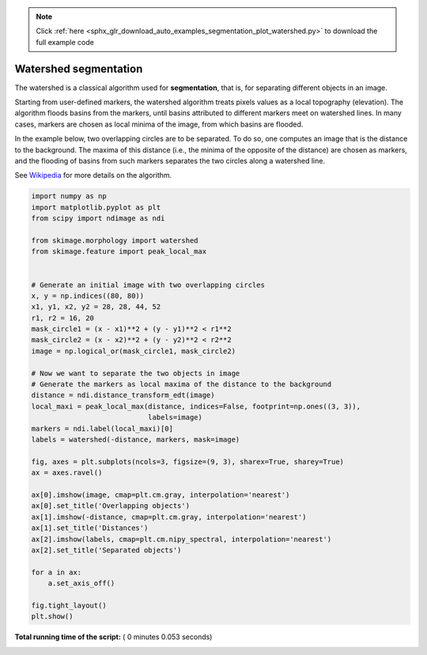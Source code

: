 .. note::
    :class: sphx-glr-download-link-note

    Click :ref:`here <sphx_glr_download_auto_examples_segmentation_plot_watershed.py>` to download the full example code
.. rst-class:: sphx-glr-example-title

.. _sphx_glr_auto_examples_segmentation_plot_watershed.py:


======================
Watershed segmentation
======================

The watershed is a classical algorithm used for **segmentation**, that
is, for separating different objects in an image.

Starting from user-defined markers, the watershed algorithm treats
pixels values as a local topography (elevation). The algorithm floods
basins from the markers, until basins attributed to different markers
meet on watershed lines.  In many cases, markers are chosen as local
minima of the image, from which basins are flooded.

In the example below, two overlapping circles are to be separated. To
do so, one computes an image that is the distance to the
background. The maxima of this distance (i.e., the minima of the
opposite of the distance) are chosen as markers, and the flooding of
basins from such markers separates the two circles along a watershed
line.

See Wikipedia_ for more details on the algorithm.

.. _Wikipedia: http://en.wikipedia.org/wiki/Watershed_(image_processing)





.. image:: /auto_examples/segmentation/images/sphx_glr_plot_watershed_001.png
    :class: sphx-glr-single-img





.. code-block:: python

    import numpy as np
    import matplotlib.pyplot as plt
    from scipy import ndimage as ndi

    from skimage.morphology import watershed
    from skimage.feature import peak_local_max


    # Generate an initial image with two overlapping circles
    x, y = np.indices((80, 80))
    x1, y1, x2, y2 = 28, 28, 44, 52
    r1, r2 = 16, 20
    mask_circle1 = (x - x1)**2 + (y - y1)**2 < r1**2
    mask_circle2 = (x - x2)**2 + (y - y2)**2 < r2**2
    image = np.logical_or(mask_circle1, mask_circle2)

    # Now we want to separate the two objects in image
    # Generate the markers as local maxima of the distance to the background
    distance = ndi.distance_transform_edt(image)
    local_maxi = peak_local_max(distance, indices=False, footprint=np.ones((3, 3)),
                                labels=image)
    markers = ndi.label(local_maxi)[0]
    labels = watershed(-distance, markers, mask=image)

    fig, axes = plt.subplots(ncols=3, figsize=(9, 3), sharex=True, sharey=True)
    ax = axes.ravel()

    ax[0].imshow(image, cmap=plt.cm.gray, interpolation='nearest')
    ax[0].set_title('Overlapping objects')
    ax[1].imshow(-distance, cmap=plt.cm.gray, interpolation='nearest')
    ax[1].set_title('Distances')
    ax[2].imshow(labels, cmap=plt.cm.nipy_spectral, interpolation='nearest')
    ax[2].set_title('Separated objects')

    for a in ax:
        a.set_axis_off()

    fig.tight_layout()
    plt.show()

**Total running time of the script:** ( 0 minutes  0.053 seconds)


.. _sphx_glr_download_auto_examples_segmentation_plot_watershed.py:


.. only :: html

 .. container:: sphx-glr-footer
    :class: sphx-glr-footer-example



  .. container:: sphx-glr-download

     :download:`Download Python source code: plot_watershed.py <plot_watershed.py>`



  .. container:: sphx-glr-download

     :download:`Download Jupyter notebook: plot_watershed.ipynb <plot_watershed.ipynb>`


.. only:: html

 .. rst-class:: sphx-glr-signature

    `Gallery generated by Sphinx-Gallery <https://sphinx-gallery.readthedocs.io>`_
